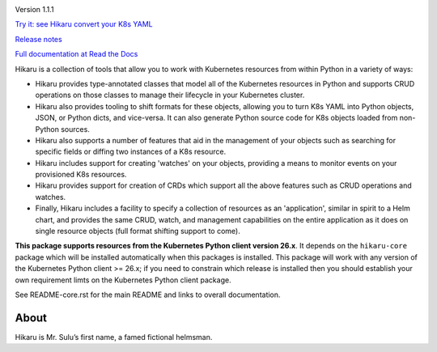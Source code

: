 
.. |travis| image:: https://travis-ci.com/haxsaw/hikaru.svg?branch=dev
    :target: https://app.travis-ci.com/github/haxsaw/hikaru

.. |license| image:: https://img.shields.io/github/license/haxsaw/hikaru
   :alt: GitHub license   :target: https://github.com/haxsaw/hikaru/blob/main/LICENSE

.. |versions| image:: https://img.shields.io/pypi/pyversions/hikaru
   :alt: PyPI - Python Version

.. |coverage| image:: https://codecov.io/gh/haxsaw/hikaru/branch/dev/graph/badge.svg?token=QOFGNVHGNP
   :target: https://codecov.io/gh/haxsaw/hikaru
   
.. |logo| image:: hikaru-model-26-logo.png
   :alt: Hikaru

|logo|


Version 1.1.1

|travis|   |license|   |versions|   |coverage|

`Try it: see Hikaru convert your K8s YAML <http://www.incisivetech.co.uk/try-hikaru.html>`_

`Release notes <https://github.com/haxsaw/hikaru/blob/main/release_notes.rst>`_

`Full documentation at Read the Docs <https://hikaru.readthedocs.io/en/latest/index.html>`_

Hikaru is a collection of tools that allow you to work with Kubernetes resources from within Python in
a variety of ways:

- Hikaru provides type-annotated classes that model all of the Kubernetes resources in Python
  and supports CRUD operations on those classes to manage their lifecycle in your Kubernetes cluster.
- Hikaru also provides tooling to shift formats for these objects, allowing you to turn K8s YAML
  into Python objects, JSON, or Python dicts, and vice-versa. It can also generate Python source code for K8s
  objects loaded from non-Python sources.
- Hikaru also supports a number of features that aid in the management of
  your objects such as searching for specific fields or diffing two instances of a K8s resource.
- Hikaru includes support for creating 'watches' on your objects, providing a means to monitor events
  on your provisioned K8s resources.
- Hikaru provides support for creation of CRDs which support all the above features such as CRUD operations
  and watches.
- Finally, Hikaru includes a facility to specify a collection of
  resources as an 'application', similar in spirit to a Helm chart, and provides the same CRUD,
  watch, and management capabilities on the entire application as it does on single resource objects
  (full format shifting support to come).

**This package supports resources from the Kubernetes Python client version 26.x**. It depends on the
``hikaru-core`` package which will be installed automatically when this packages is installed. This package
will work with any version of the Kubernetes Python client >= 26.x; if you need to constrain which release
is installed then you should establish your own requirement limts on the Kubernetes Python client package.

See README-core.rst for the main README and links to overall documentation.

About
~~~~~

Hikaru is Mr. Sulu’s first name, a famed fictional helmsman.
